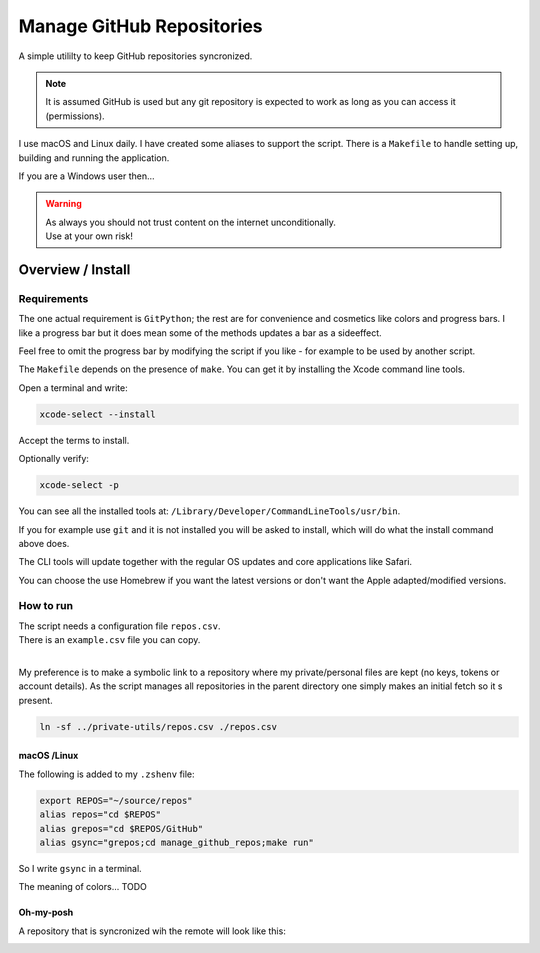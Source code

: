 ##############################
  Manage GitHub Repositories
##############################

A simple utililty to keep GitHub repositories syncronized.

.. note::

  It is assumed GitHub is used but any git repository is expected to work
  as long as you can access it (permissions).

I use macOS and Linux daily.  
I have created some aliases to support the script.
There is a ``Makefile`` to handle setting up, building and running the application.

If you are a Windows user then...

.. warning::

  | As always you should not trust content on the internet unconditionally.
  | Use at your own risk!

**********************
  Overview / Install
**********************

Requirements
============

The one actual requirement is ``GitPython``;
the rest are for convenience and cosmetics like colors and progress bars.
I like a progress bar but it does mean some of the methods updates a bar as a sideeffect.

.. image:: ./media/make_run_progress.png
  :width: 800

Feel free to omit the progress bar by modifying the script if you like - 
for example to be used by another script. 

The ``Makefile`` depends on the presence of ``make``.
You can get it by installing the Xcode command line tools.

Open a terminal and write:

.. code:: bash
  
  xcode-select --install

Accept the terms to install.

Optionally verify:

.. code:: bash

  xcode-select -p

You can see all the installed tools at: ``/Library/Developer/CommandLineTools/usr/bin``.

If you for example use ``git`` and it is not installed you will be asked to install,
which will do what the install command above does.

The CLI tools will update together with the regular OS updates and core applications like Safari.

You can choose the use Homebrew if you want the latest versions or don't want the Apple adapted/modified versions.

How to run
==========

| The script needs a configuration file ``repos.csv``.
| There is an ``example.csv`` file you can copy.
| 

My preference is to make a symbolic link to a repository where my private/personal files are kept 
(no keys, tokens or account details).
As the script manages all repositories in the parent directory one simply makes an initial fetch so it s present. 

.. code:: bash

  ln -sf ../private-utils/repos.csv ./repos.csv

macOS /Linux
------------

The following is added to my ``.zshenv`` file:

.. code:: bash
  
  export REPOS="~/source/repos"
  alias repos="cd $REPOS"
  alias grepos="cd $REPOS/GitHub"
  alias gsync="grepos;cd manage_github_repos;make run"

So I write ``gsync`` in a terminal.

.. image:: ./media/repo_list_all.png
  :width: 800

The meaning of colors... TODO

Oh-my-posh
----------

.. image:: ./media/prompt_dirty_repo.png
  :width: 580

A repository that is syncronized wih the remote will look like this:

.. image:: ./media/prompt_clean_repo.png
  :width: 580

.. image:: ./media/prompt_behind_repo.png
  :width: 580



